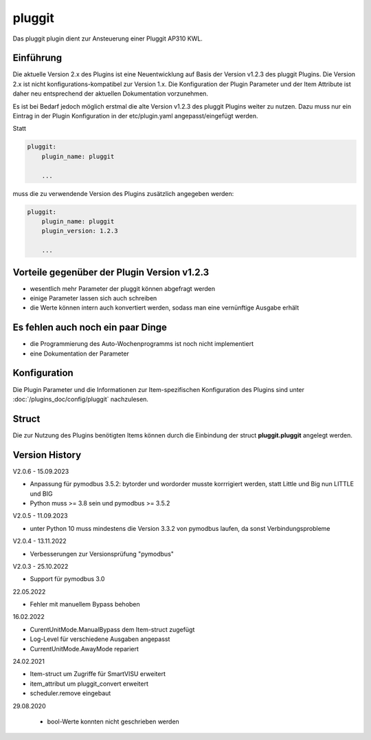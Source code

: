 
.. index:: Plugins; pluggit
.. index:: pluggit Plugin

=======
pluggit
=======

.. image:: webif/static/img/plugin_logo.svg
   :alt: plugin logo
   :width: 300px
   :height: 300px
   :scale: 50 %
   :align: left

Das pluggit plugin dient zur Ansteuerung einer Pluggit AP310 KWL.


Einführung
==========

Die aktuelle Version 2.x des Plugins ist eine Neuentwicklung auf Basis der Version v1.2.3 des pluggit Plugins.
Die Version 2.x ist nicht konfigurations-kompatibel zur Version 1.x. Die Konfiguration der Plugin Parameter und der
Item Attribute ist daher neu entsprechend der aktuellen Dokumentation vorzunehmen.

Es ist bei Bedarf jedoch möglich erstmal die alte Version v1.2.3 des pluggit Plugins weiter zu nutzen.
Dazu muss nur ein Eintrag in der Plugin Konfiguration in der etc/plugin.yaml angepasst/eingefügt werden.

Statt

.. code:: yaml

    pluggit:
        plugin_name: pluggit

        ...


muss die zu verwendende Version des Plugins zusätzlich angegeben werden:

.. code:: yaml

    pluggit:
        plugin_name: pluggit
        plugin_version: 1.2.3

        ...


Vorteile gegenüber der Plugin Version v1.2.3
============================================

- wesentlich mehr Parameter der pluggit können abgefragt werden
- einige Parameter lassen sich auch schreiben
- die Werte können intern auch konvertiert werden, sodass man eine vernünftige Ausgabe erhält


Es fehlen auch noch ein paar Dinge
==================================

- die Programmierung des Auto-Wochenprogramms ist noch nicht implementiert
- eine Dokumentation der Parameter


.. Anforderungen
.. =============

.. Anforderungen des Plugins auflisten. Werden spezielle Soft- oder Hardwarekomponenten benötigt?

.. Um das Plugin zu nutzen, muss ...


.. Installation benötigter Software
.. ================================

Konfiguration
=============

Die Plugin Parameter und die Informationen zur Item-spezifischen Konfiguration des Plugins sind
unter :doc:`/plugins_doc/config/pluggit` nachzulesen.


Struct
======

Die zur Nutzung des Plugins benötigten Items können durch die Einbindung der struct **pluggit.pluggit** angelegt
werden.


.. Beispiele
.. ---------

.. Hier können ausführlichere Beispiele und Anwendungsfälle beschrieben werden.


.. Web Interface
.. =============

.. ...


Version History
===============

V2.0.6 - 15.09.2023

- Anpassung für pymodbus 3.5.2: bytorder und wordorder musste korrrigiert werden, statt Little und Big nun LITTLE und BIG
- Python muss >= 3.8 sein und pymodbus >= 3.5.2

V2.0.5 - 11.09.2023

- unter Python 10 muss mindestens die Version 3.3.2 von pymodbus laufen, da sonst Verbindungsprobleme

V2.0.4 - 13.11.2022

- Verbesserungen zur Versionsprüfung "pymodbus"

V2.0.3 - 25.10.2022

- Support für pymodbus 3.0

22.05.2022

- Fehler mit manuellem Bypass behoben

16.02.2022

- CurentUnitMode.ManualBypass dem Item-struct zugefügt
- Log-Level für verschiedene Ausgaben angepasst
- CurrentUnitMode.AwayMode repariert

24.02.2021

- Item-struct um Zugriffe für SmartVISU erweitert
- item_attribut um pluggit_convert erweitert
- scheduler.remove eingebaut

29.08.2020

 - bool-Werte konnten nicht geschrieben werden

